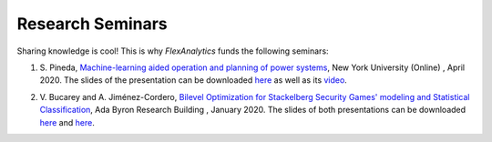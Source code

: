 .. _Research Seminars:

Research Seminars
=================

Sharing knowledge is cool! This is why `FlexAnalytics` funds the following seminars:

#. | S. Pineda, `Machine-learning aided operation and planning of power systems`_, New York University (Online) , April 2020. The slides of the presentation can be downloaded `here <https://drive.google.com/uc?export=download&id=1_lknGv1fNqvWAqbPk00Nf4atzD-qLztk>`_ as well as its `video <https://www.youtube.com/watch?v=C1sKqenTO98&feature=youtu.be>`_.  
#. | V. Bucarey and A. Jiménez-Cordero, `Bilevel Optimization for Stackelberg Security Games' modeling and Statistical Classification`_, Ada Byron Research Building , January 2020. The slides of both presentations can be downloaded `here <https://drive.google.com/file/d/1IRc_a6IIxWkYLEPwMTv7OjhI61i7fFl4/view>`_ and `here <https://drive.google.com/file/d/1x1-n5Pi6pTTMd1PtNG6exivzpLoRfkU6/view>`_.  

.. _Bilevel Optimization for Stackelberg Security Games' modeling and Statistical Classification: https://drive.google.com/open?id=1rOPH1M6PlscFHY-4LW-ImfKrNkThuA_u
.. _Machine-learning aided operation and planning of power systems: https://twitter.com/GroupOasys/status/1255511096380678144